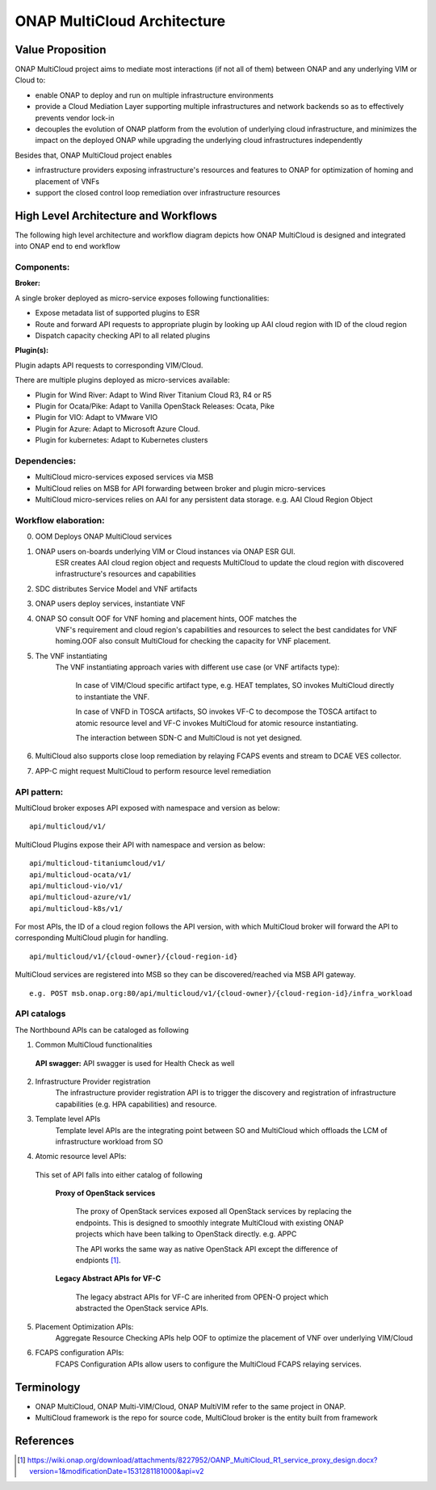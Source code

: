 ..
 This work is licensed under a Creative Commons Attribution 4.0
 International License.
 Copyright (c) 2018 Wind River Systems, Inc.

============================
ONAP MultiCloud Architecture
============================

Value Proposition
-----------------

ONAP MultiCloud project aims to mediate most interactions (if not all of them)
between ONAP and any underlying VIM or Cloud to:

* enable ONAP to deploy and run on multiple infrastructure environments
* provide a Cloud Mediation Layer supporting multiple infrastructures and
  network backends so as to effectively prevents vendor lock-in
* decouples the evolution of ONAP platform from the evolution of underlying
  cloud infrastructure, and minimizes the impact on the deployed ONAP while
  upgrading the underlying cloud infrastructures independently

Besides that, ONAP MultiCloud project enables

* infrastructure providers exposing infrastructure's resources and features
  to ONAP for optimization of homing and placement of VNFs
* support the closed control loop remediation over infrastructure resources

High Level Architecture and Workflows
-------------------------------------

The following high level architecture and workflow diagram depicts how
ONAP MultiCloud is designed and integrated into ONAP end to end workflow

.. image:: ./images/mc-arch-workflow.png
    :alt: Multicloud icons in MSB
    :width: 975
    :height: 293
    :align: center

Components:
~~~~~~~~~~~
**Broker:**

A single broker deployed as micro-service exposes following functionalities:

* Expose metadata list of supported plugins to ESR
* Route and forward API requests to appropriate plugin by looking up AAI cloud
  region with ID of the cloud region
* Dispatch capacity checking API to all related plugins


**Plugin(s):**

Plugin adapts API requests to corresponding VIM/Cloud.

There are multiple plugins deployed as micro-services available:

* Plugin for Wind River: Adapt to Wind River Titanium Cloud R3, R4 or R5
* Plugin for Ocata/Pike: Adapt to Vanilla OpenStack Releases: Ocata, Pike
* Plugin for VIO: Adapt to VMware VIO
* Plugin for Azure: Adapt to Microsoft Azure Cloud.
* Plugin for kubernetes: Adapt to Kubernetes clusters

Dependencies:
~~~~~~~~~~~~~

* MultiCloud micro-services exposed services via MSB
* MultiCloud relies on MSB for API forwarding between broker and plugin
  micro-services
* MultiCloud micro-services relies on AAI for any persistent data storage.
  e.g. AAI Cloud Region Object


Workflow elaboration:
~~~~~~~~~~~~~~~~~~~~~

0) OOM Deploys ONAP MultiCloud services
#) ONAP users on-boards underlying VIM or Cloud instances via ONAP ESR GUI.
    ESR creates AAI cloud region object and requests MultiCloud to update the
    cloud region with discovered infrastructure's resources and capabilities

#) SDC distributes Service Model and VNF artifacts

#) ONAP users deploy services, instantiate VNF

#) ONAP SO consult OOF for VNF homing and placement hints, OOF matches the
    VNF's requirement and cloud region's capabilities and resources to select
    the best candidates for VNF homing.OOF also consult MultiCloud for checking
    the capacity for VNF placement.

#) The VNF instantiating
    The VNF instantiating approach varies with different use case (or VNF
    artifacts type):

      In case of VIM/Cloud specific artifact type, e.g. HEAT templates, SO
      invokes MultiCloud directly to instantiate the VNF.

      In case of VNFD in TOSCA artifacts, SO invokes VF-C to decompose the
      TOSCA artifact to atomic resource level and VF-C invokes MultiCloud for
      atomic resource instantiating.

      The interaction between SDN-C and MultiCloud is not yet designed.

#) MultiCloud also supports close loop remediation by relaying FCAPS events
   and stream to DCAE VES collector.

#) APP-C might request MultiCloud to perform resource level remediation

API pattern:
~~~~~~~~~~~~
MultiCloud broker exposes API exposed with namespace and version as below:

::

    api/multicloud/v1/

MultiCloud Plugins expose their API with namespace and version as below:

::

    api/multicloud-titaniumcloud/v1/
    api/multicloud-ocata/v1/
    api/multicloud-vio/v1/
    api/multicloud-azure/v1/
    api/multicloud-k8s/v1/


For most APIs, the ID of a cloud region follows the API version, with which
MultiCloud broker will forward the API to corresponding MultiCloud plugin for
handling.

::

    api/multicloud/v1/{cloud-owner}/{cloud-region-id}

MultiCloud services are registered into MSB so they can be discovered/reached
via MSB API gateway.

::

    e.g. POST msb.onap.org:80/api/multicloud/v1/{cloud-owner}/{cloud-region-id}/infra_workload


API catalogs
~~~~~~~~~~~~

The Northbound APIs can be cataloged as following

1) Common MultiCloud functionalities

 **API swagger:**
 API swagger is used for Health Check as well

2) Infrastructure Provider registration
    The infrastructure provider registration API is to trigger the discovery
    and registration of infrastructure capabilities (e.g. HPA capabilities)
    and resource.

3) Template level APIs
    Template level APIs are the integrating point between SO and MultiCloud
    which offloads the LCM of infrastructure workload from SO

4) Atomic resource level APIs:

  This set of API falls into either catalog of following

   **Proxy of OpenStack services**

    The proxy of OpenStack services exposed all OpenStack services by replacing
    the endpoints. This is designed to smoothly integrate MultiCloud with
    existing ONAP projects which have been talking to OpenStack directly.
    e.g. APPC

    The API works the same way as native OpenStack API except the difference of
    endpionts [1]_.

   **Legacy Abstract APIs for VF-C**

    The legacy abstract APIs for VF-C are inherited from OPEN-O project which
    abstracted the OpenStack service APIs.

5) Placement Optimization APIs:
     Aggregate Resource Checking APIs help OOF to optimize the placement of
     VNF over underlying VIM/Cloud

6) FCAPS configuration APIs:
    FCAPS Configuration APIs allow users to configure the MultiCloud FCAPS
    relaying services.


Terminology
-----------

* ONAP MultiCloud, ONAP Multi-VIM/Cloud, ONAP MultiVIM refer to the same
  project in ONAP.

* MultiCloud framework is the repo for source code, MultiCloud broker is the
  entity built from framework


References
----------

.. [1] https://wiki.onap.org/download/attachments/8227952/OANP_MultiCloud_R1_service_proxy_design.docx?version=1&modificationDate=1531281181000&api=v2

